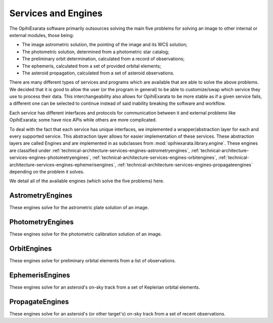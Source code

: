 .. _technical-architecture-services-engines:

====================
Services and Engines
====================

The OpihiExarata software primarily outsources solving the main five problems 
for solving an image to other internal or external modules, those being:

- The image astrometric solution, the pointing of the image and its WCS solution;
- The photometric solution, determined from a photometric star catalog;
- The preliminary orbit determination, calculated from a record of observations;
- The ephemeris, calculated from a set of provided orbital elements;
- The asteroid propagation, calculated from a set of asteroid observations.

There are many different types of services and programs which are available 
that are able to solve the above problems. We decided that it is good to 
allow the user (or the program in general) to be able to customize/swap which 
service they use to process their data. This interchangeability also allows 
for OpihiExarata to be more stable as if a given service fails, a different 
one can be selected to continue instead of said inability breaking the 
software and workflow.

Each service has different interfaces and protocols for communication between 
it and external problems like OpihiExarata; some have nice APIs while others 
are more complicated. 

To deal with the fact that each service has unique interfaces, we implemented 
a wrapper/abstraction layer for each and every supported service. This 
abstraction layer allows for easier implementation of these services.
These abstraction layers are called Engines and are implemented in as 
subclasses from :mod:`opihiexarata.library.engine`. These engines are 
classified under 
:ref:`technical-architecture-services-engines-astrometryengines`, 
:ref:`technical-architecture-services-engines-photometryengines`, 
:ref:`technical-architecture-services-engines-orbitengines`, 
:ref:`technical-architecture-services-engines-ephemerisengines`, 
:ref:`technical-architecture-services-engines-propagateengines`
depending on the problem it solves.

We detail all of the available engines (which solve the five problems) here. 


.. _technical-architecture-services-engines-astrometryengines:

AstrometryEngines
=================

These engines solve for the astrometric plate solution of an image.



.. _technical-architecture-services-engines-photometryengines:

PhotometryEngines
=================

These engines solve for the photometric calibration solution of an image.



.. _technical-architecture-services-engines-orbitengines:

OrbitEngines
============

These engines solve for preliminary orbital elements from a list of 
observations.



.. _technical-architecture-services-engines-ephemerisengines:

EphemerisEngines
================

These engines solve for an asteroid's on-sky track from a set of 
Keplerian orbital elements.



.. _technical-architecture-services-engines-propagateengines:

PropagateEngines
================

These engines solve for an asteroid's (or other target's) on-sky track from a 
set of recent observations.

